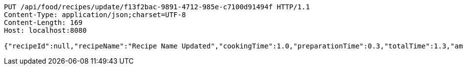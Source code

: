 [source,http,options="nowrap"]
----
PUT /api/food/recipes/update/f13f2bac-9891-4712-985e-c7100d91494f HTTP/1.1
Content-Type: application/json;charset=UTF-8
Content-Length: 169
Host: localhost:8080

{"recipeId":null,"recipeName":"Recipe Name Updated","cookingTime":1.0,"preparationTime":0.3,"totalTime":1.3,"amountServings":3,"createdDate":null,"lastUpdatedDate":null}
----
